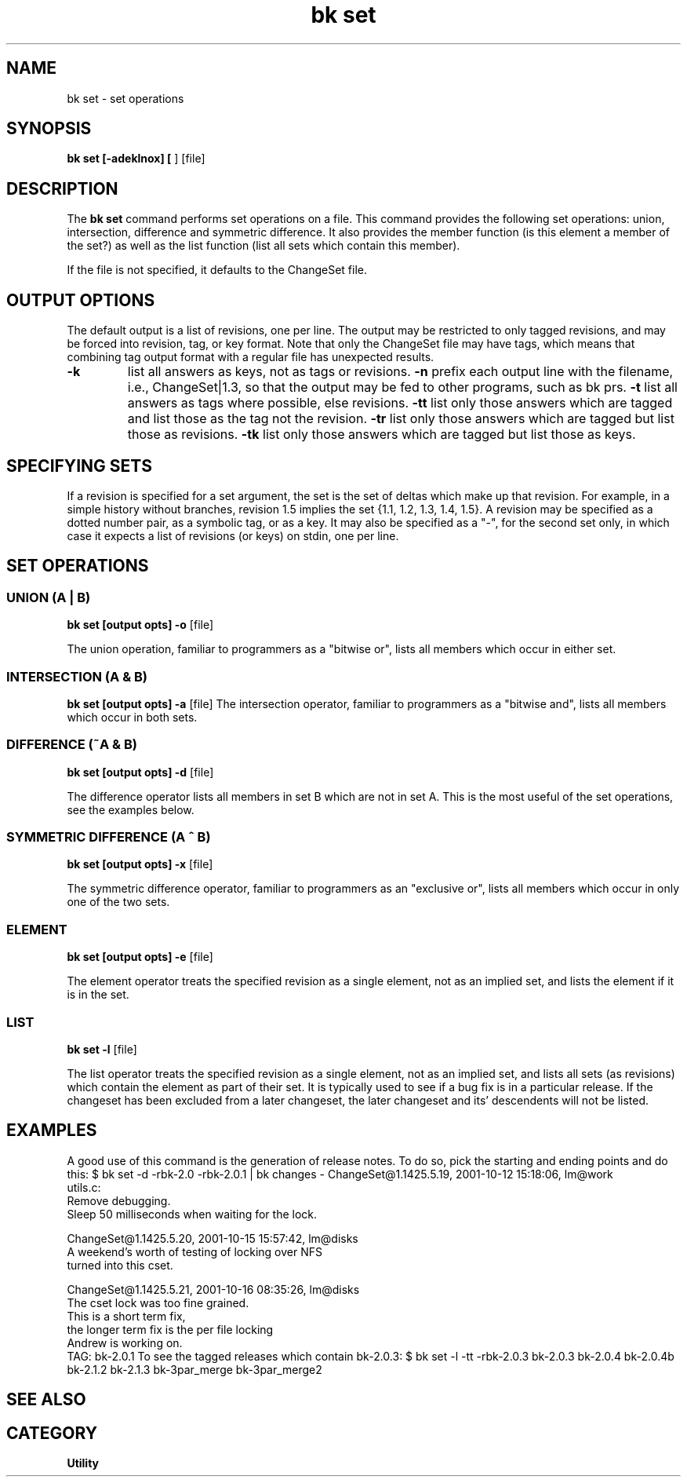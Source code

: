 .TH "bk set" 1 20%E% "\*(BC" "\*(UM"
.SH NAME
bk set \- set operations
.SH SYNOPSIS
.B bk set [\-adeklnox] [
.OPTreq \-r rev
.Bc ] [
.OPTopt \-t type
] [file]
.SH DESCRIPTION
The 
.B bk set
command performs set operations on a \*(BK file.  This command provides 
the following set operations: union, intersection, difference and symmetric
difference.  It also provides the member function (is this element a member
of the set?) as well as the list function (list all sets which contain this
member).
.LP
If the file is not specified, it defaults to the ChangeSet file.
.SH OUTPUT OPTIONS
The default output is a list of revisions, one per line.  The output
may be restricted to only tagged revisions, and may be forced into
revision, tag, or key format.  Note that only the ChangeSet file may
have tags, which means that combining tag output format with a regular
file has unexpected results.
.TP 
.B \-k
list all answers as keys, not as tags or revisions.
.tp
.B \-n
prefix each output line with the filename, i.e., ChangeSet|1.3, so that
the output may be fed to other programs, such as bk prs.
.tp
.B \-t
list all answers as tags where possible, else revisions.
.tp
.B \-tt
list only those answers which are tagged and list those as the tag
not the revision.
.tp
.B \-tr
list only those answers which are tagged but list those as revisions.
.tp
.B \-tk
list only those answers which are tagged but list those as keys.
.SH SPECIFYING SETS
If a revision is specified for a set argument, the set is the set of
deltas which make up that revision.  For example, in a simple history
without branches, revision 1.5 implies the set {1.1, 1.2, 1.3, 1.4, 1.5}.
A revision may be specified as a dotted number pair, as a symbolic tag,
or as a \*(BK key.  It may also be specified as a "-", for the second
set only, in which case it expects a list of revisions (or keys) on
stdin, one per line.
.SH SET OPERATIONS
.SS UNION (A | B)
.B bk set [output opts] \-o
.ARG "set A"
.ARG "set B"
[file]
.LP
The union operation, familiar to programmers as a "bitwise or",
lists all members which occur in either set.
.SS INTERSECTION (A & B)
.B bk set [output opts] \-a
.ARG "set A"
.ARG "set B"
[file]
The intersection operator, familiar to programmers as a "bitwise and",
lists all members which occur in both sets.
.SS DIFFERENCE (~A & B)
.B bk set [output opts] \-d
.ARG "set A"
.ARG "set B"
[file]
.LP
The difference operator lists all members in set B which are not in set A.
This is the most useful of the set operations, see the examples below.
.SS SYMMETRIC DIFFERENCE (A ^ B)
.B bk set [output opts] \-x
.ARG "set A"
.ARG "set B"
[file]
.LP
The symmetric difference operator, familiar to programmers as an
"exclusive or",
lists all members which occur in only one of the two sets.
.SS ELEMENT
.B bk set [output opts] \-e
.OPTreq \-r rev
.ARG "set B"
[file]
.LP
The element operator treats the specified revision as a single element,
not as an implied set, and lists the element if it is in the set.
.SS LIST
.B bk set \-l
.OPTreq \-r rev
[file]
.LP
The list operator treats the specified revision as a single element,
not as an implied set, and lists all sets (as revisions) which contain
the element as part of their set.
It is typically used to see if a bug
fix is in a particular release.  If the changeset has been excluded from
a later changeset, the later changeset and its' descendents will not be
listed.
.SH EXAMPLES
A good use of this command is the generation of release notes.  To do
so, pick the starting and ending points and do this:
.DS
$ bk set -d -rbk-2.0 -rbk-2.0.1 | bk changes -
ChangeSet@1.1425.5.19, 2001-10-12 15:18:06, lm@work
  utils.c:
    Remove debugging.
    Sleep 50 milliseconds when waiting for the lock.

ChangeSet@1.1425.5.20, 2001-10-15 15:57:42, lm@disks
  A weekend's worth of testing of locking over NFS
  turned into this cset.

ChangeSet@1.1425.5.21, 2001-10-16 08:35:26, lm@disks
  The cset lock was too fine grained.
  This is a short term fix,
  the longer term fix is the per file locking
  Andrew is working on.
  TAG: bk-2.0.1
.DE
To see the tagged releases which contain bk-2.0.3:
.DS
$ bk set -l -tt -rbk-2.0.3 
bk-2.0.3
bk-2.0.4
bk-2.0.4b
bk-2.1.2
bk-2.1.3
bk-3par_merge
bk-3par_merge2
.DE
.SH SEE ALSO
.SA changes 1
.SA prs 1
.SH CATEGORY
.B Utility
